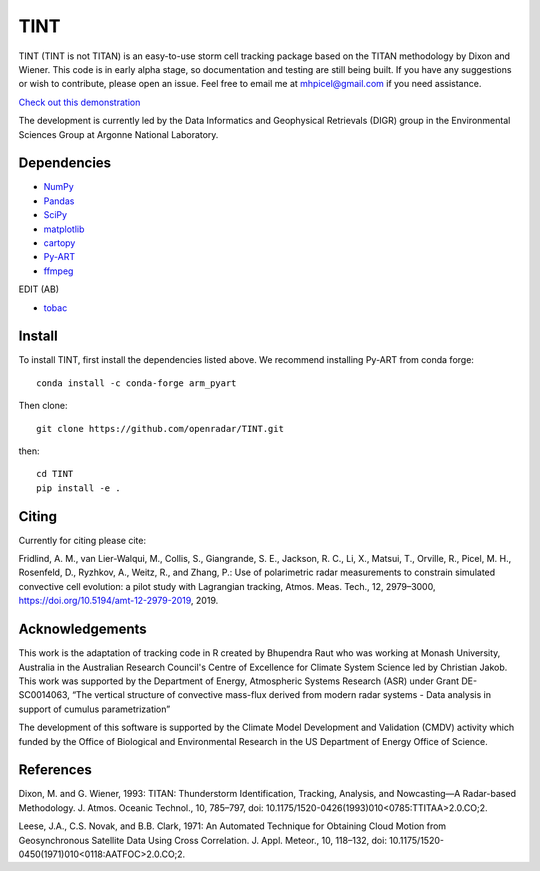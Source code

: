 TINT
====
TINT (TINT is not TITAN) is an easy-to-use storm cell tracking package based
on the TITAN methodology by Dixon and Wiener. This code is in early alpha
stage, so documentation and testing are still being built. If you have any
suggestions or wish to contribute, please open an issue. Feel free to email
me at mhpicel@gmail.com if you need assistance.

`Check out this demonstration <https://github.com/openradar/TINT/blob/master/examples/tint_demo.ipynb/>`_

The development is currently led by the Data Informatics and Geophysical
Retrievals (DIGR) group in the Environmental Sciences Group at Argonne
National Laboratory. 

Dependencies
------------
- `NumPy <https://numpy.org/>`_
- `Pandas <https://pandas.pydata.org/>`_
- `SciPy <https://www.scipy.org/>`_
- `matplotlib <https://matplotlib.org/>`_
- `cartopy <https://scitools.org.uk/cartopy/docs/latest/>`_
- `Py-ART <http://arm-doe.github.io/pyart/>`_
- `ffmpeg <https://www.ffmpeg.org/>`_
EDIT (AB)

- `tobac <https://github.com/climate-processes/tobac>`_


Install
-------
To install TINT, first install the dependencies listed above. We recommend
installing Py-ART from conda forge::

	conda install -c conda-forge arm_pyart

Then clone::

	git clone https://github.com/openradar/TINT.git

then::

	cd TINT
	pip install -e .

Citing
------
Currently for citing please cite:

Fridlind, A. M., van Lier-Walqui, M., Collis, S., Giangrande, S. E., Jackson,
R. C., Li, X., Matsui, T., Orville, R., Picel, M. H., Rosenfeld, D., Ryzhkov,
A., Weitz, R., and Zhang, P.: Use of polarimetric radar measurements to
constrain simulated convective cell evolution: a pilot study with Lagrangian
tracking, Atmos. Meas. Tech., 12, 2979–3000,
https://doi.org/10.5194/amt-12-2979-2019, 2019.

Acknowledgements
----------------
This work is the adaptation of tracking code in R created by Bhupendra Raut who was working at Monash University,
Australia in the Australian Research Council's Centre of Excellence for Climate System Science led by Christian Jakob.
This work was supported by the Department of Energy, Atmospheric Systems Research (ASR) under Grant DE-SC0014063,
“The vertical structure of convective mass-flux derived from modern radar systems - Data analysis in support of cumulus
parametrization”

The development of this software is supported by the Climate Model Development
and Validation (CMDV) activity which funded by the Office of Biological and
Environmental Research in the US Department of Energy Office of Science.

References
----------
Dixon, M. and G. Wiener, 1993: TITAN: Thunderstorm Identification, Tracking,
Analysis, and Nowcasting—A Radar-based Methodology. J. Atmos. Oceanic
Technol., 10, 785–797, doi: 10.1175/1520-0426(1993)010<0785:TTITAA>2.0.CO;2.

Leese, J.A., C.S. Novak, and B.B. Clark, 1971: An Automated Technique for Obtaining Cloud Motion from Geosynchronous
Satellite Data Using Cross Correlation. J. Appl. Meteor., 10, 118–132, doi: 10.1175/1520-0450(1971)010<0118:AATFOC>2.0.CO;2.

